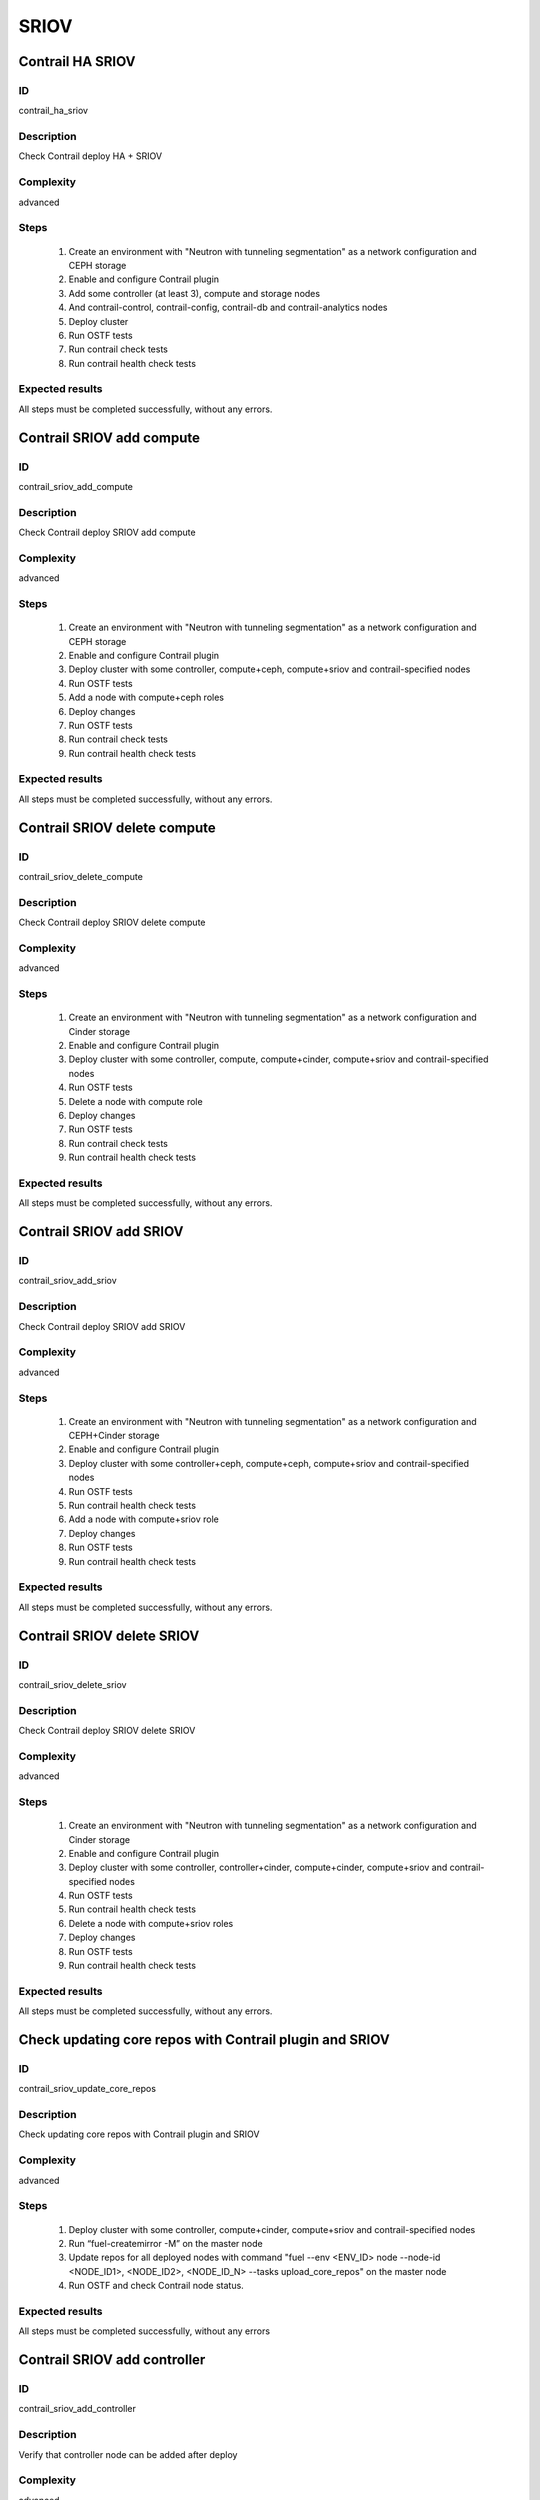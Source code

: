 =====
SRIOV
=====


Contrail HA SRIOV
-----------------


ID
##

contrail_ha_sriov


Description
###########

Check Contrail deploy HA + SRIOV


Complexity
##########

advanced


Steps
#####

    1. Create an environment with "Neutron with tunneling segmentation" as a network configuration and CEPH storage
    2. Enable and configure Contrail plugin
    3. Add some controller (at least 3), compute and storage nodes
    4. And contrail-control, contrail-config, contrail-db and contrail-analytics nodes
    5. Deploy cluster
    6. Run OSTF tests
    7. Run contrail check tests
    8. Run contrail health check tests


Expected results
################

All steps must be completed successfully, without any errors.


Contrail SRIOV add compute
--------------------------


ID
##

contrail_sriov_add_compute


Description
###########

Check Contrail deploy SRIOV add compute


Complexity
##########

advanced


Steps
#####

    1. Create an environment with "Neutron with tunneling segmentation" as a network configuration and CEPH storage
    2. Enable and configure Contrail plugin
    3. Deploy cluster with some controller, compute+ceph, compute+sriov and contrail-specified nodes
    4. Run OSTF tests
    5. Add a node with compute+ceph roles
    6. Deploy changes
    7. Run OSTF tests
    8. Run contrail check tests
    9. Run contrail health check tests


Expected results
################

All steps must be completed successfully, without any errors.


Contrail SRIOV delete compute
-----------------------------


ID
##

contrail_sriov_delete_compute


Description
###########

Check Contrail deploy SRIOV delete compute


Complexity
##########

advanced


Steps
#####

    1. Create an environment with "Neutron with tunneling segmentation" as a network configuration and Cinder storage
    2. Enable and configure Contrail plugin
    3. Deploy cluster with some controller, compute, compute+cinder, compute+sriov and contrail-specified nodes
    4. Run OSTF tests
    5. Delete a node with compute role
    6. Deploy changes
    7. Run OSTF tests
    8. Run contrail check tests
    9. Run contrail health check tests


Expected results
################

All steps must be completed successfully, without any errors.



Contrail SRIOV add SRIOV
------------------------


ID
##

contrail_sriov_add_sriov


Description
###########

Check Contrail deploy SRIOV add SRIOV


Complexity
##########

advanced


Steps
#####

    1. Create an environment with "Neutron with tunneling segmentation" as a network configuration and CEPH+Cinder storage
    2. Enable and configure Contrail plugin
    3. Deploy cluster with some controller+ceph, compute+ceph, compute+sriov and contrail-specified nodes
    4. Run OSTF tests
    5. Run contrail health check tests
    6. Add a node with compute+sriov role
    7. Deploy changes
    8. Run OSTF tests
    9. Run contrail health check tests


Expected results
################

All steps must be completed successfully, without any errors.


Contrail SRIOV delete SRIOV
---------------------------


ID
##

contrail_sriov_delete_sriov


Description
###########

Check Contrail deploy SRIOV delete SRIOV


Complexity
##########

advanced


Steps
#####

    1. Create an environment with "Neutron with tunneling segmentation" as a network configuration and Cinder storage
    2. Enable and configure Contrail plugin
    3. Deploy cluster with some controller, controller+cinder, compute+cinder, compute+sriov and contrail-specified nodes
    4. Run OSTF tests
    5. Run contrail health check tests
    6. Delete a node with compute+sriov roles
    7. Deploy changes
    8. Run OSTF tests
    9. Run contrail health check tests


Expected results
################

All steps must be completed successfully, without any errors.


Check updating core repos with Contrail plugin and SRIOV
--------------------------------------------------------


ID
##

contrail_sriov_update_core_repos


Description
###########

Check updating core repos with Contrail plugin and SRIOV


Complexity
##########

advanced


Steps
#####

    1. Deploy cluster with some controller, compute+cinder, compute+sriov and contrail-specified nodes
    2. Run “fuel-createmirror -M” on the master node
    3. Update repos for all deployed nodes with command "fuel --env <ENV_ID> node --node-id <NODE_ID1>, <NODE_ID2>, <NODE_ID_N> --tasks upload_core_repos" on the master node
    4. Run OSTF and check Contrail node status.


Expected results
################

All steps must be completed successfully, without any errors


Contrail SRIOV add controller
-----------------------------


ID
##

contrail_sriov_add_controller


Description
###########

Verify that controller node can be added after deploy


Complexity
##########

advanced


Steps
#####

    1. Create an environment with "Neutron with tunneling segmentation" as a network configuration and CEPH storage
    2. Enable and configure Contrail plugin
    3. Deploy cluster with some controller, compute+ceph, compute+sriov and contrail-specified nodes
    4. Run OSTF tests
    5. Add a node with controller+ceph role
    6. Deploy changes
    7. Run OSTF tests
    8. Run contrail health check tests


Expected results
################

All steps must be completed successfully, without any errors


Contrail SRIOV delete controller
--------------------------------


ID
##

contrail_sriov_delete_controller


Description
###########

Verify that controller node can be added and deleted after deploy


Complexity
##########

advanced


Steps
#####

    1. Create an environment with "Neutron with tunneling segmentation" as a network configuration and Cinder storage
    2. Enable and configure Contrail plugin
    3. Deploy cluster with some controller, compute+cinder, compute+sriov and contrail-specified nodes
    4. Run OSTF tests
    5. Delete a node with "controller" role
    6. Deploy changes
    7. Run OSTF tests
    8. Run contrail health check tests


Expected results
################

All steps must be completed successfully, without any errors


Contrail SRIOV boot instance
----------------------------


ID
##

test_sriov_boot_snapshot_vm


Description
###########

Launch instance, create snapshot, launch instance from snapshot.


Complexity
##########

advanced


Steps
#####

    1. Create physical network.
    2. Create a subnet.
    3. Create a port.
    4. Boot the instance with the port on the SRIOV host.
    5. Create snapshot of instance.
    6. Delete the instance created in step 5.
    7. Launch instance from snapshot.
    8. Delete the instance created in step 7.


Expected results
################

All steps must be completed successfully, without any errors.


Contrail SRIOV boot instance from volume
----------------------------------------


ID
##

test_sriov_volume


Description
###########

Create volume and boot instance from it.


Complexity
##########

advanced


Steps
#####

    1. Create physical network.
    2. Create a subnet.
    3. Create a port.
    4. Create a new small-size volume from image.
    5. Wait for volume status to become "available".
    6. Launch instance from created volume and port on the SRIOV host.
    7. Wait for "Active" status.
    8. Delete instance.
    9. Delete volume and verify that volume deleted..


Expected results
################

All steps must be completed successfully, without any errors.
